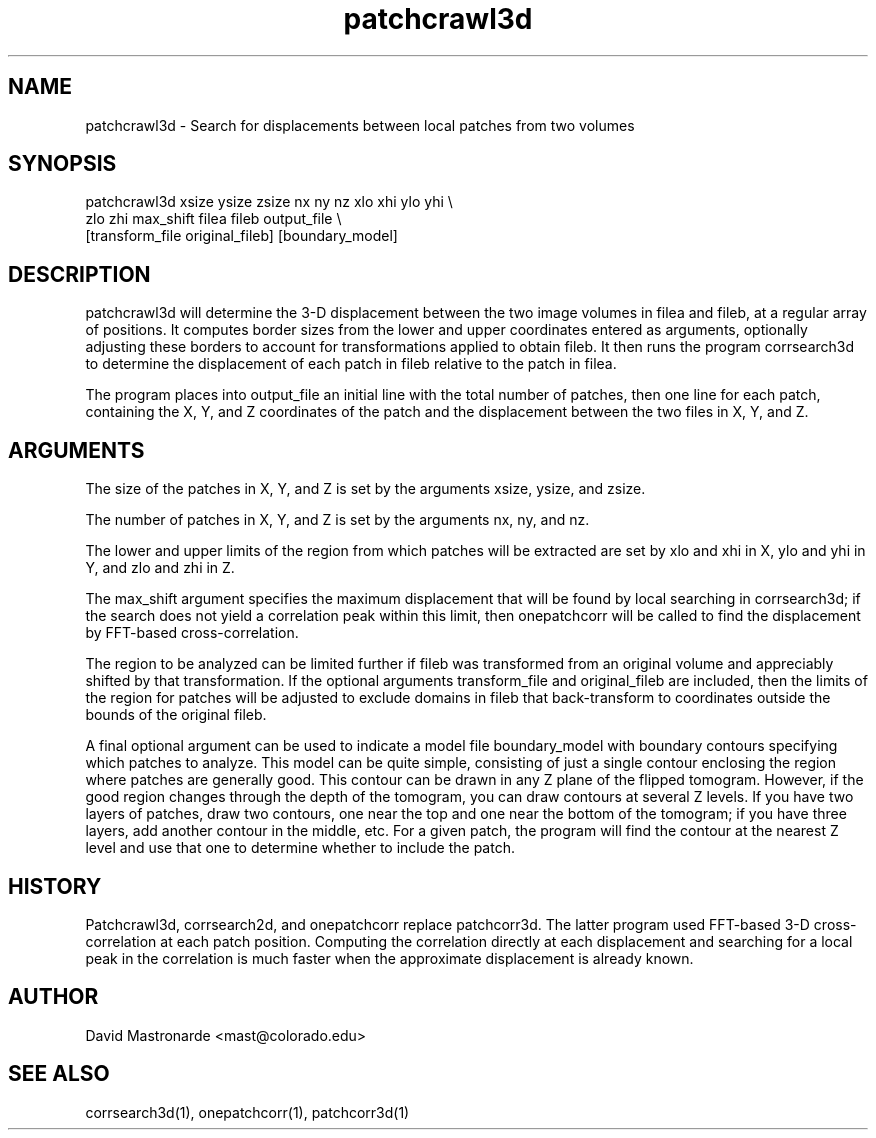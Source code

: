 .na
.nh
.TH patchcrawl3d 1 2.50 BL3DEMC
.SH NAME
patchcrawl3d \- Search for displacements between local patches from two volumes
.SH SYNOPSIS
patchcrawl3d xsize ysize zsize nx ny nz xlo xhi ylo yhi \\
        zlo zhi max_shift filea fileb output_file \\
        [transform_file original_fileb] [boundary_model]
.SH DESCRIPTION
patchcrawl3d will determine the 3-D displacement between the two image volumes
in filea and fileb, at a regular array of positions.  It computes border sizes
from the lower and upper coordinates entered as arguments, optionally
adjusting these borders to account for transformations applied to obtain fileb.
It then runs the program corrsearch3d to determine the displacement 
of each patch in fileb relative to the patch in filea.

The program places into output_file an initial line with the total number of 
patches, then
one line for each patch, containing the X, Y, and Z coordinates of the patch 
and the displacement between the two files in X, Y, and Z.

.SH ARGUMENTS
The size of the patches in X, Y, and Z is set by the arguments xsize, ysize, 
and zsize.

The number of patches in X, Y, and Z is set by the arguments nx, ny, and nz.

The lower and upper limits of the region from which patches will be extracted 
are set by xlo and xhi in X, ylo and yhi in Y, and zlo and zhi in Z.  

The max_shift argument specifies the maximum displacement that will be found
by local searching in corrsearch3d; if the search does not yield a correlation
peak within this limit, then onepatchcorr will be called to find the 
displacement by FFT-based cross-correlation.

The region to be analyzed can be limited further if fileb was transformed from
an original volume and appreciably shifted by that transformation.  If the
optional arguments transform_file and original_fileb are included, then the
limits of the region for patches will be adjusted to exclude domains in fileb
that back-transform to coordinates
outside the bounds of the original fileb.

A final optional argument can be used to indicate a model file boundary_model
with boundary contours specifying which patches to analyze.  
This model can be quite simple, consisting of
just a single contour enclosing the region where patches are
generally good.  This contour can be drawn in any Z plane of the
flipped tomogram.  However, if the good region changes through the
depth of the tomogram, you can draw contours at several Z levels.
If you have two layers of patches, draw two contours, one near the
top and one near the bottom of the tomogram; if you have three
layers, add another contour in the middle, etc.  For a given patch,
the program will find the contour at the nearest Z level and use
that one to determine whether to include the patch.

.SH HISTORY
Patchcrawl3d, corrsearch2d, and onepatchcorr replace patchcorr3d.  The latter
program used FFT-based 3-D cross-correlation at each patch position.  Computing
the correlation directly at each displacement and searching for a local
peak in the correlation is much faster when the
approximate displacement is already known.

.SH AUTHOR
David Mastronarde  <mast@colorado.edu>
.SH SEE ALSO
corrsearch3d(1), onepatchcorr(1), patchcorr3d(1)
